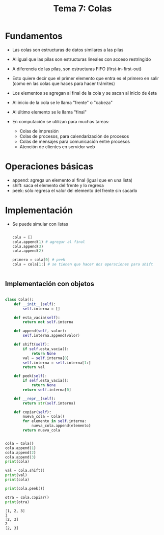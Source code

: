 #+title: Tema  7: Colas

* Fundamentos
- Las colas son estructuras de datos similares a las pilas
- Al igual que las pilas son estructuras lineales con acceso restringido
- A diferencia de las pilas, son estructuras FIFO (first-in-first-out)
- Esto quiere decir que el primer elemento que entra es el primero en
  salir (como en las colas que haces para hacer trámites)
- Los elementos se agregan al final de la cola y se sacan al inicio de
  ésta 
- Al inicio de la cola se le llama "frente" o "cabeza"
- Al último elemento se le llama "final"

- En computación se utilizan para muchas tareas:
  + Colas de impresión
  + Colas de procesos, para calendarización de procesos
  + Colas de mensajes para comunicación entre procesos
  + Atención de clientes en servidor web

* Operaciones básicas
- append: agrega un elemento al final (igual que en una lista)
- shift: saca el elemento del frente y lo regresa
- peek: sólo regresa el valor del elemento del frente sin sacarlo

* Implementación
- Se puede simular con listas
  #+begin_src python :session *py* :results output :exports both :tangle /tmp/test.py

    cola = []
    cola.append(1) # agregar al final
    cola.append(3)
    cola.append(2)

    primero = cola[0] # peek
    cola = cola[1:] # se tienen que hacer dos operaciones para shift


  #+end_src

** Implementación con objetos

#+begin_src python :session *py* :results output :exports both :tangle /tmp/test.py

  class Cola():
      def __init__(self):
          self.interna = []

      def esta_vacia(self):
          return not self.interna

      def append(self, valor):
          self.interna.append(valor)

      def shift(self):
          if self.esta_vacia():
              return None
          val = self.interna[0]
          self.interna = self.interna[1:]
          return val

      def peek(self):
          if self.esta_vacia():
              return None
          return self.interna[0]

      def __repr__(self):
          return str(self.interna)

      def copiar(self):
          nueva_cola = Cola()
          for elemento in self.interna:
              nueva_cola.append(elemento)
          return nueva_cola


  cola = Cola()
  cola.append(1)
  cola.append(2)
  cola.append(3)
  print(cola)

  val = cola.shift()
  print(val)
  print(cola)

  print(cola.peek())

  otra = cola.copiar()
  print(otra)
#+end_src

#+RESULTS:
: [1, 2, 3]
: 1
: [2, 3]
: 2
: [2, 3]

